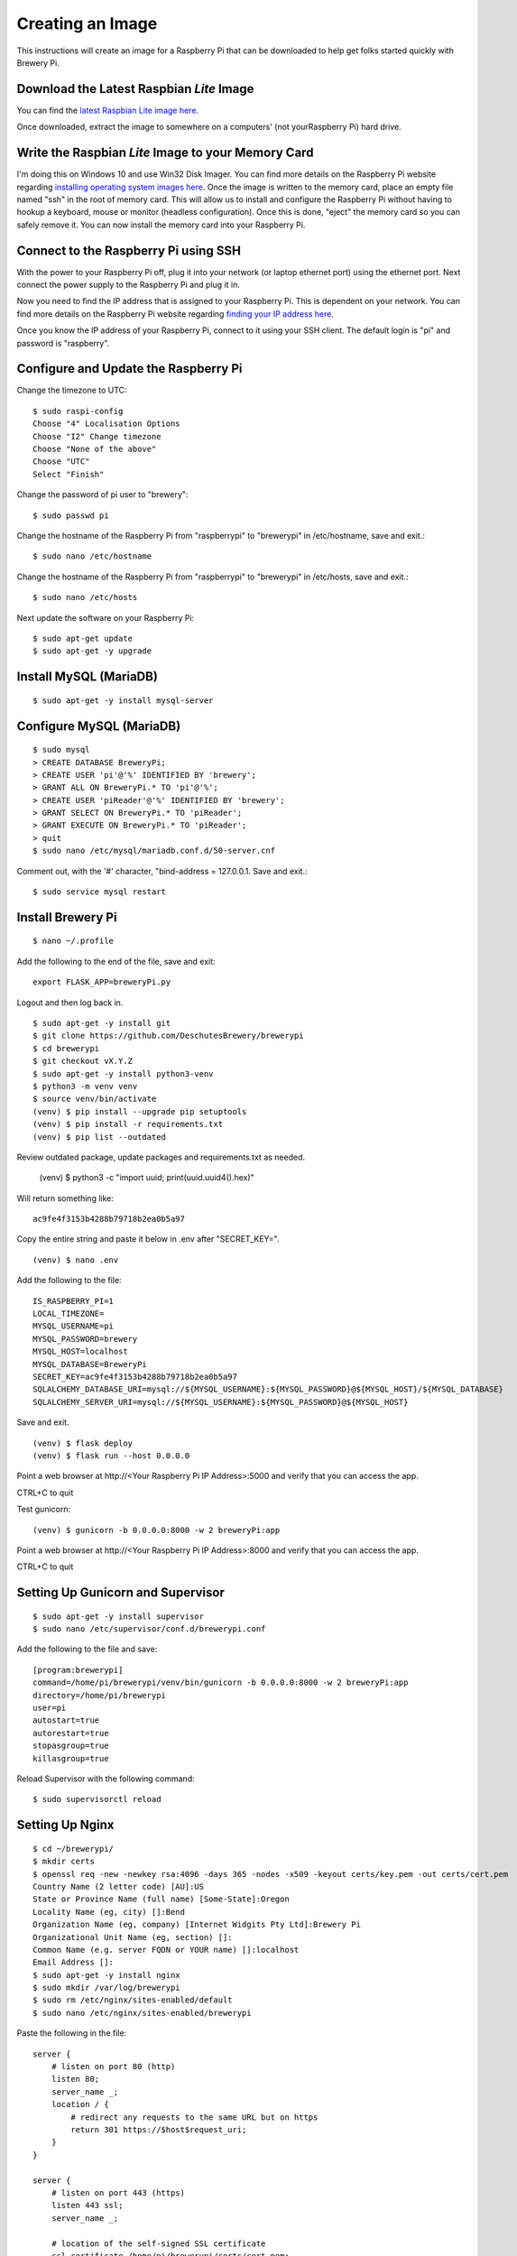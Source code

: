 Creating an Image
=================

This instructions will create an image for a Raspberry Pi that can be downloaded to help get folks started quickly with Brewery Pi.

Download the Latest Raspbian *Lite* Image
-----------------------------------------

.. _latest Raspbian Lite image here: https://www.raspberrypi.org/downloads/raspbian/

You can find the `latest Raspbian Lite image here`_.

Once downloaded, extract the image to somewhere on a computers' (not yourRaspberry Pi) hard drive.

Write the Raspbian *Lite* Image to your Memory Card
---------------------------------------------------

.. _installing operating system images here: https://www.raspberrypi.org/documentation/installation/installing-images/README.md

I'm doing this on Windows 10 and use Win32 Disk Imager. You can find more details on the Raspberry Pi website regarding `installing operating system images
here`_. Once the image is written to the memory card, place an empty file named "ssh" in the root of memory card. This will allow us to install and configure
the Raspberry Pi without having to hookup a keyboard, mouse or monitor (headless configuration). Once this is done, "eject" the memory card so you can safely
remove it. You can now install the memory card into your Raspberry Pi.

Connect to the Raspberry Pi using SSH
-------------------------------------

.. _finding your IP address here: https://www.raspberrypi.org/documentation/remote-access/ip-address.md

With the power to your Raspberry Pi off, plug it into your network (or laptop ethernet port) using the ethernet port. Next connect the power supply to the
Raspberry Pi and plug it in.

Now you need to find the IP address that is assigned to your Raspberry Pi. This is dependent on your network. You can find more details on the Raspberry Pi
website regarding `finding your IP address here`_.

Once you know the IP address of your Raspberry Pi, connect to it using your SSH client. The default login is "pi" and password is "raspberry".

Configure and Update the Raspberry Pi
-------------------------------------

Change the timezone to UTC::

    $ sudo raspi-config
    Choose "4" Localisation Options
    Choose "I2" Change timezone
    Choose "None of the above"
    Choose "UTC"
    Select "Finish"

Change the password of pi user to "brewery"::

    $ sudo passwd pi

Change the hostname of the Raspberry Pi from "raspberrypi" to "brewerypi" in /etc/hostname, save and exit.::

    $ sudo nano /etc/hostname

Change the hostname of the Raspberry Pi from "raspberrypi" to "brewerypi" in /etc/hosts, save and exit.::

    $ sudo nano /etc/hosts

Next update the software on your Raspberry Pi::

    $ sudo apt-get update
    $ sudo apt-get -y upgrade

Install MySQL (MariaDB)
-----------------------
::

    $ sudo apt-get -y install mysql-server

Configure MySQL (MariaDB)
-------------------------
::

    $ sudo mysql
    > CREATE DATABASE BreweryPi;
    > CREATE USER 'pi'@'%' IDENTIFIED BY 'brewery';
    > GRANT ALL ON BreweryPi.* TO 'pi'@'%';
    > CREATE USER 'piReader'@'%' IDENTIFIED BY 'brewery';
    > GRANT SELECT ON BreweryPi.* TO 'piReader';
    > GRANT EXECUTE ON BreweryPi.* TO 'piReader';
    > quit
    $ sudo nano /etc/mysql/mariadb.conf.d/50-server.cnf

Comment out, with the '#' character, "bind-address = 127.0.0.1. Save and exit.::

    $ sudo service mysql restart

Install Brewery Pi
------------------
::

    $ nano ~/.profile

Add the following to the end of the file, save and exit::

    export FLASK_APP=breweryPi.py

Logout and then log back in.
::

    $ sudo apt-get -y install git
    $ git clone https://github.com/DeschutesBrewery/brewerypi
    $ cd brewerypi
    $ git checkout vX.Y.Z
    $ sudo apt-get -y install python3-venv
    $ python3 -m venv venv
    $ source venv/bin/activate
    (venv) $ pip install --upgrade pip setuptools
    (venv) $ pip install -r requirements.txt
    (venv) $ pip list --outdated

Review outdated package, update packages and requirements.txt as needed.

    (venv) $ python3 -c "import uuid; print(uuid.uuid4().hex)"

Will return something like::

    ac9fe4f3153b4288b79718b2ea0b5a97

Copy the entire string and paste it below in .env after "SECRET_KEY=".
::

    (venv) $ nano .env

Add the following to the file::

    IS_RASPBERRY_PI=1
    LOCAL_TIMEZONE=
    MYSQL_USERNAME=pi
    MYSQL_PASSWORD=brewery
    MYSQL_HOST=localhost
    MYSQL_DATABASE=BreweryPi
    SECRET_KEY=ac9fe4f3153b4288b79718b2ea0b5a97
    SQLALCHEMY_DATABASE_URI=mysql://${MYSQL_USERNAME}:${MYSQL_PASSWORD}@${MYSQL_HOST}/${MYSQL_DATABASE}
    SQLALCHEMY_SERVER_URI=mysql://${MYSQL_USERNAME}:${MYSQL_PASSWORD}@${MYSQL_HOST}

Save and exit.
::

    (venv) $ flask deploy
    (venv) $ flask run --host 0.0.0.0

Point a web browser at http\://<Your Raspberry Pi IP Address>:5000 and verify that you can access the app.

CTRL+C to quit

Test gunicorn::

    (venv) $ gunicorn -b 0.0.0.0:8000 -w 2 breweryPi:app

Point a web browser at http\://<Your Raspberry Pi IP Address>:8000 and verify that you can access the app.

CTRL+C to quit

Setting Up Gunicorn and Supervisor
----------------------------------
::

    $ sudo apt-get -y install supervisor
    $ sudo nano /etc/supervisor/conf.d/brewerypi.conf

Add the following to the file and save::

    [program:brewerypi]
    command=/home/pi/brewerypi/venv/bin/gunicorn -b 0.0.0.0:8000 -w 2 breweryPi:app
    directory=/home/pi/brewerypi
    user=pi
    autostart=true
    autorestart=true
    stopasgroup=true
    killasgroup=true

Reload Supervisor with the following command::

    $ sudo supervisorctl reload

Setting Up Nginx
----------------
::

    $ cd ~/brewerypi/
    $ mkdir certs
    $ openssl req -new -newkey rsa:4096 -days 365 -nodes -x509 -keyout certs/key.pem -out certs/cert.pem
    Country Name (2 letter code) [AU]:US
    State or Province Name (full name) [Some-State]:Oregon
    Locality Name (eg, city) []:Bend
    Organization Name (eg, company) [Internet Widgits Pty Ltd]:Brewery Pi
    Organizational Unit Name (eg, section) []:
    Common Name (e.g. server FQDN or YOUR name) []:localhost
    Email Address []:
    $ sudo apt-get -y install nginx
    $ sudo mkdir /var/log/brewerypi
    $ sudo rm /etc/nginx/sites-enabled/default
    $ sudo nano /etc/nginx/sites-enabled/brewerypi

Paste the following in the file::

    server {
        # listen on port 80 (http)
        listen 80;
        server_name _;
        location / {
            # redirect any requests to the same URL but on https
            return 301 https://$host$request_uri;
        }
    }

    server {
        # listen on port 443 (https)
        listen 443 ssl;
        server_name _;

        # location of the self-signed SSL certificate
        ssl_certificate /home/pi/brewerypi/certs/cert.pem;
        ssl_certificate_key /home/pi/brewerypi/certs/key.pem;

        # write access and error logs to /var/log
        access_log /var/log/brewerypi/access.log;
        error_log /var/log/brewerypi/error.log;

        location / {
            # forward application requests to the gunicorn server
            proxy_pass http://127.0.0.1:8000;
            proxy_redirect off;
            proxy_set_header Host $host;
            proxy_set_header X-Real-IP $remote_addr;
            proxy_set_header X-Forwarded-For $proxy_add_x_forwarded_for;
        }

        location /app/static {
            # handle static files directly, without forwarding to the application
            alias /home/pi/brewerypi/app/static;
            expires 30d;
        }

        location /grafana/ {
            proxy_pass http://localhost:3000/;
        }
    }

Save and exit.
::

    $ sudo service nginx reload

Point a web browser at http\://<Your Raspberry Pi IP Address> and verify that you can access the app.

Grafana
-------
::

    $ cd
    $ sudo apt-get -y install adduser libfontconfig
    $ wget https://s3-us-west-2.amazonaws.com/grafana-releases/release/grafana_X.Y.Z_armhf.deb 
    $ sudo dpkg -i grafana_X.Y.Z_armhf.deb 
    $ rm grafana_X.Y.Z_armhf.deb
    $ sudo nano /etc/grafana/grafana.ini

Add the following line::

    root_url = %(protocol)s://%(domain)s:/grafana

Save and exit.

::

    $ sudo nano /etc/grafana/provisioning/dashboards/brewerypi.yaml

Paste the following into the file::

    apiVersion: 1

    providers:
    - name: 'BreweryPi'
      orgId: 1
      folder: 'Brewery Pi'
      type: file
      options:
        path: /home/pi/brewerypi/grafana/dashboards

Save and exit.

::

    $ sudo nano /etc/grafana/provisioning/datasources/brewerypi.yaml

Paste the following into the file::

    apiVersion: 1

    deleteDatasources:
      - name: 'BreweryPi'
        orgId: 1

    datasources:
      - name: 'BreweryPi'
        type: mysql
        url: localhost:3306
        database: BreweryPi
        user: piReader
        password: brewery
        isDefault: true
        editable: true

Save and exit.

Change the group and permissions for the provisioning files.

::

    $ cd /etc/grafana/provisioning/dashboards
    $ sudo chgrp grafana brewerypi.yaml
    $ sudo chmod 640 brewerypi.yaml
    $ cd /etc/grafana/provisioning/datasources
    $ sudo chgrp grafana brewerypi.yaml
    $ sudo chmod 640 brewerypi.yaml

Run the following commands to start Grafana at boot::

    $ sudo /bin/systemctl daemon-reload
    $ sudo /bin/systemctl enable grafana-server

Reboot and point a web browser at http\://<Your Raspberry Pi IP Address>/grafana

Login with "admin" for both the user and password.

Go to Configuration->Server Admin and change the default "admin" username to "pi" and password to "brewery".

Expand Filesystem on 1st Boot
-----------------------------

::

    $ sudo nano /boot/cmdline.txt

Add the following to the end of the 1st line after a space::

    quiet init=/usr/lib/raspi-config/init_resize.sh

Save and exit.

Copy the resize2fs_once file from the RPi-Distro / pi-gen GitHub repository::

    $ sudo wget -O /etc/init.d/resize2fs_once https://raw.githubusercontent.com/RPi-Distro/pi-gen/master/stage2/01-sys-tweaks/files/resize2fs_once

Configure resize2fs_once to run at the next boot::

    $ sudo chmod +x /etc/init.d/resize2fs_once
    $ sudo update-rc.d resize2fs_once defaults

Shutdown::

    $ sudo shutdown -h now

Continue to the next section below without rebooting the current image.

Create a Compressed Image
-------------------------

.. _Shrinking Raspberry Pi SD Card Images: http://www.aoakley.com/articles/2015-10-09-resizing-sd-images.php
.. _How to BackUp and Shrink Your Raspberry Pi Image: http://www.instructables.com/id/How-to-BackUp-and-Shrink-Your-Raspberry-Pi-Image/

I referenced both of these articles for this process:

`Shrinking Raspberry Pi SD Card Images`_

`How to BackUp and Shrink Your Raspberry Pi Image`_

You need a Linux distribution for this task and an external disk drive. I'm using VMware Workstation Player and Debian 64-bit distribution.
Shutdown the Raspberry Pi and eject the disk. Using Win32 Disk Imager, read the Raspberry Pi data from the SD card to an image file on the external drive named
brewerypi-vX.Y.Z.img (substitute "X", "Y" and "Z" for the release version). Install the following tools on the VMWare Workstation Player::

    $ su
    $ apt-get update
    $ apt-get -y install dcfldd
    $ apt-get -y install gparted
    $ apt-get -y install zip

Connect the external drive to the VMWare Workstation Player.
Execute the following command and take note of the "Start" sector of the second partition which will be referenced as "START" below.
::

    $ fdisk -l brewerypi-vX.Y.Z.img

Execute the following, remembering to replace "START" with the value of the start sector you noted above.
::

    $ losetup /dev/loop0 brewerypi-vX.Y.Z.img -o $((START*512))
    $ gparted /dev/loop0

Right click on the /dev/loop0 partition and choose "Resize/Move". Finding the minimum size is a bit of trial and error.
Start by using 700 MB above the listed minimum size. Select "Apply All Operations".
If the resize fails, increase the size by another 50 MB and try again until successful.
Once the partition is successfully resized, expand the "shrink file system" under "Details" and note the value listed with "resize2fs -p /dev/loop0" which
will be referenced as "RESIZE" below. Now execute the following::

    $ losetup -d /dev/loop0
    $ losetup /dev/loop0 brewerypi-vX.Y.Z.img
    $ fdisk /dev/loop0

Within fdisk, execute the following sequence::

    d <Enter>
    2 <Enter>
    n <Enter>
    p <Enter>
    2 <Enter>
    START <Enter>
    +RESIZEK <Enter> (don't forget the 'K' or 'M' after RESIZE)
    N <Enter> (for remove signature)
    w <Enter>

Once fdisk exits, execute the following commands::

    $ fdisk -l /dev/loop0
    $ losetup -d /dev/loop0

Record the "End" sector of the second partition which will be referenced as "END" below.
::

    $ truncate -s $(((END+1)*512)) brewerypi-vX.Y.Z.img
    $ losetup /dev/loop0 brewerypi-vX.Y.Z.img -o $((START*512))
    $ mkdir -p /mnt/imageroot
    $ mount /dev/loop0 /mnt/imageroot
    $ dcfldd if=/dev/zero of=/mnt/imageroot/zero.txt
    $ rm /mnt/imageroot/zero.txt
    $ umount /mnt/imageroot
    $ rmdir /mnt/imageroot
    $ losetup -d /dev/loop0
    $ zip brewerypi-vX.Y.Z.zip brewerypi-vX.Y.Z.img

brewerypi-vX.Y.Z.zip will contain a compressed image to install on a Raspberry Pi.
